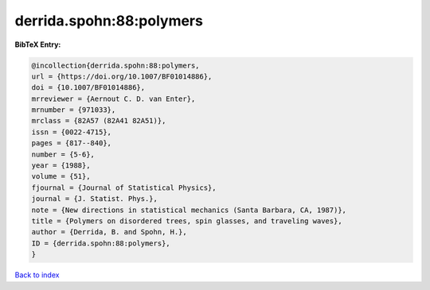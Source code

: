 derrida.spohn:88:polymers
=========================

.. :cite:t:`derrida.spohn:88:polymers`

.. bibliography:: ../../All.bib

**BibTeX Entry:**

.. code-block:: bibtex

   @incollection{derrida.spohn:88:polymers,
   url = {https://doi.org/10.1007/BF01014886},
   doi = {10.1007/BF01014886},
   mrreviewer = {Aernout C. D. van Enter},
   mrnumber = {971033},
   mrclass = {82A57 (82A41 82A51)},
   issn = {0022-4715},
   pages = {817--840},
   number = {5-6},
   year = {1988},
   volume = {51},
   fjournal = {Journal of Statistical Physics},
   journal = {J. Statist. Phys.},
   note = {New directions in statistical mechanics (Santa Barbara, CA, 1987)},
   title = {Polymers on disordered trees, spin glasses, and traveling waves},
   author = {Derrida, B. and Spohn, H.},
   ID = {derrida.spohn:88:polymers},
   }

`Back to index <../index>`_

